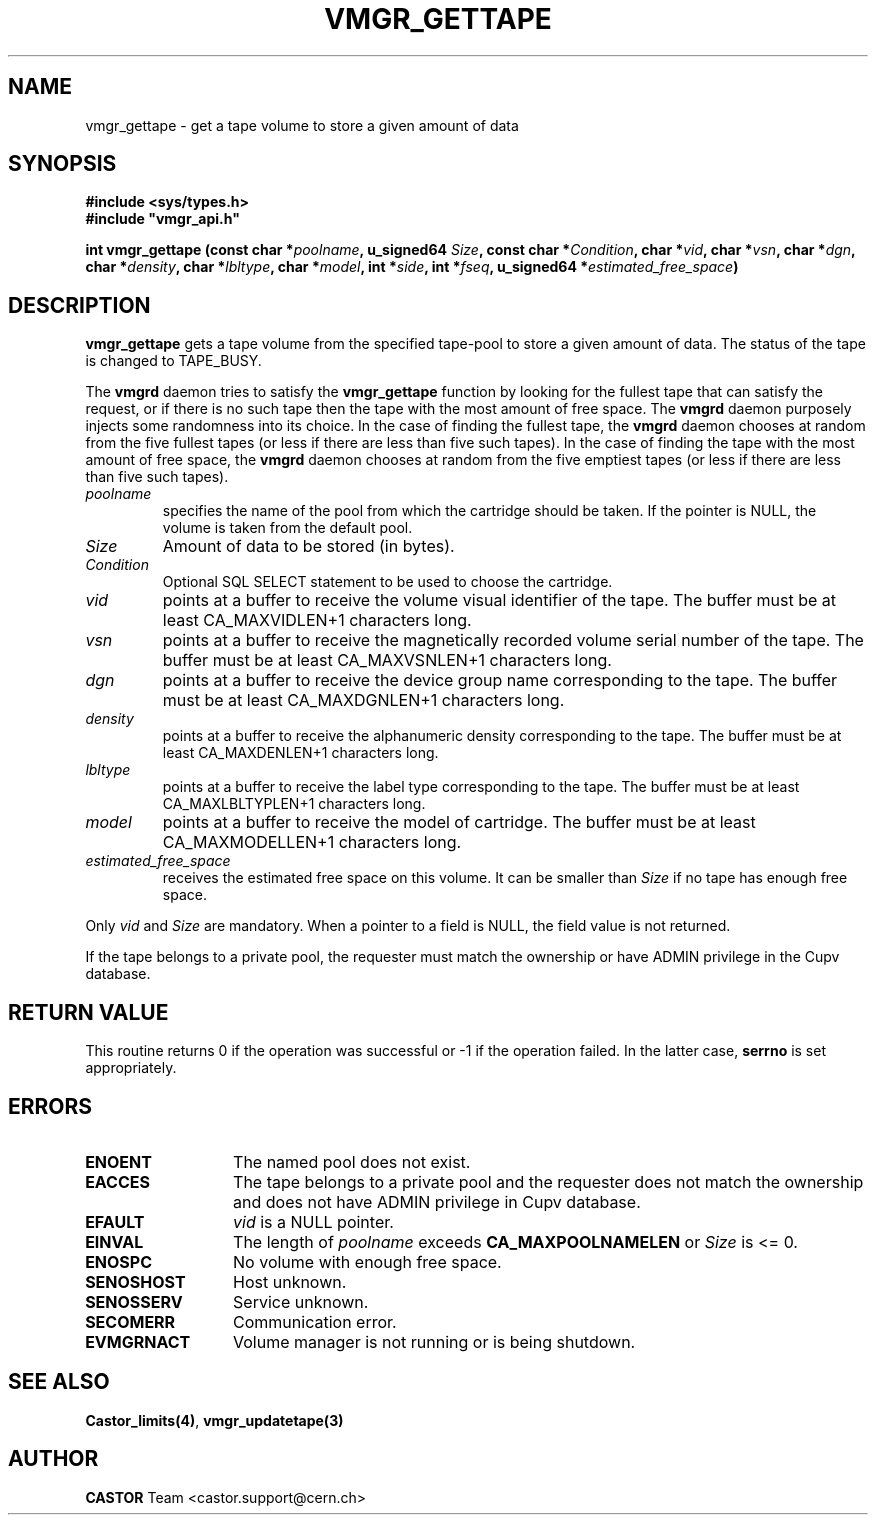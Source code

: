 .\" @(#)$RCSfile: vmgr_gettape.man,v $ $Revision: 1.10 $ $Date: 2003/10/29 08:53:46 $ CERN IT-PDP/DM Jean-Philippe Baud
.\" Copyright (C) 1999-2002 by CERN/IT/PDP/DM
.\" All rights reserved
.\"
.TH VMGR_GETTAPE 3 "$Date: 2003/10/29 08:53:46 $" CASTOR "vmgr Library Functions"
.SH NAME
vmgr_gettape \- get a tape volume to store a given amount of data
.SH SYNOPSIS
.B #include <sys/types.h>
.br
\fB#include "vmgr_api.h"\fR
.sp
.BI "int vmgr_gettape (const char *" poolname ,
.BI "u_signed64 " Size ,
.BI "const char *" Condition ,
.BI "char *" vid ,
.BI "char *" vsn ,
.BI "char *" dgn ,
.BI "char *" density ,
.BI "char *" lbltype ,
.BI "char *" model ,
.BI "int *" side ,
.BI "int *" fseq ,
.BI "u_signed64 *" estimated_free_space )
.SH DESCRIPTION
.B vmgr_gettape
gets a tape volume from the specified tape-pool to store a given amount of
data.  The status of the tape is changed to TAPE_BUSY.
.PP
The
.B vmgrd
daemon tries to satisfy the
.B vmgr_gettape
function by looking for the fullest tape that can satisfy the request, or if
there is no such tape then the tape with the most amount of free space.  The
.B vmgrd
daemon purposely injects some randomness into its choice.
In the case of finding the fullest tape, the
.B vmgrd
daemon chooses at random from the five fullest tapes (or less if there are less
than five such tapes).
In the case of finding the tape with the most amount of free space, the
.B vmgrd
daemon chooses at random from the five emptiest tapes (or less if there are
less than five such tapes).

.TP
.I poolname
specifies the name of the pool from which the cartridge should be taken.
If the pointer is NULL, the volume is taken from the default pool.
.TP
.I Size
Amount of data to be stored (in bytes).
.TP
.I Condition
Optional SQL SELECT statement to be used to choose the cartridge.
.TP
.I vid
points at a buffer to receive the volume visual identifier of the tape.
The buffer must be at least CA_MAXVIDLEN+1 characters long.
.TP
.I vsn
points at a buffer to receive the magnetically recorded volume serial number of
the tape.
The buffer must be at least CA_MAXVSNLEN+1 characters long.
.TP
.I dgn
points at a buffer to receive the device group name corresponding to
the tape.
The buffer must be at least CA_MAXDGNLEN+1 characters long.
.TP
.I density
points at a buffer to receive the alphanumeric density corresponding to
the tape.
The buffer must be at least CA_MAXDENLEN+1 characters long.
.TP
.I lbltype
points at a buffer to receive the label type corresponding to the tape.
The buffer must be at least CA_MAXLBLTYPLEN+1 characters long.
.TP
.I model
points at a buffer to receive the model of cartridge.
The buffer must be at least CA_MAXMODELLEN+1 characters long.
.TP
.I estimated_free_space
receives the estimated free space on this volume. It can be smaller than
.I Size
if no tape has enough free space.
.LP
Only
.I vid
and
.I Size
are mandatory. When a pointer to a field is NULL, the field value is not returned.
.LP
If the tape belongs to a private pool, the requester must match the ownership or
have ADMIN privilege in the Cupv database.
.SH RETURN VALUE
This routine returns 0 if the operation was successful or -1 if the operation
failed. In the latter case,
.B serrno
is set appropriately.
.SH ERRORS
.TP 1.3i
.B ENOENT
The named pool does not exist.
.TP
.B EACCES
The tape belongs to a private pool and the requester does not match the
ownership and does not have ADMIN privilege in Cupv database.
.TP
.B EFAULT
.I vid
is a NULL pointer.
.TP
.B EINVAL
The length of
.I poolname
exceeds
.B CA_MAXPOOLNAMELEN
or
.I Size
is <= 0.
.TP
.B ENOSPC
No volume with enough free space.
.TP
.B SENOSHOST
Host unknown.
.TP
.B SENOSSERV
Service unknown.
.TP
.B SECOMERR
Communication error.
.TP
.B EVMGRNACT
Volume manager is not running or is being shutdown.
.SH SEE ALSO
.BR Castor_limits(4) ,
.B vmgr_updatetape(3)
.SH AUTHOR
\fBCASTOR\fP Team <castor.support@cern.ch>
